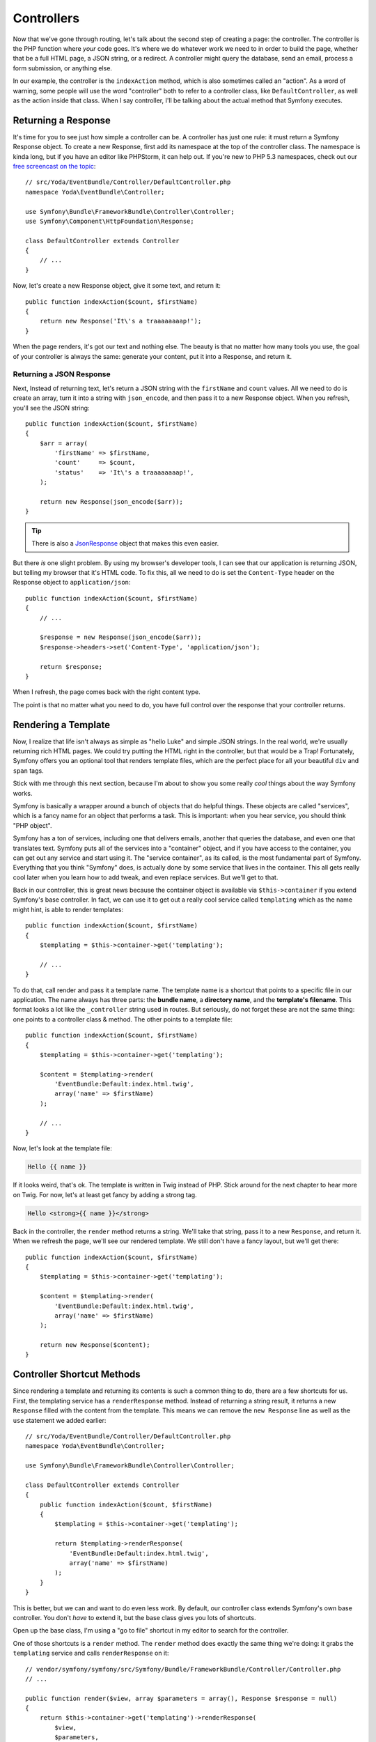 Controllers
===========

Now that we've gone through routing, let's talk about the second step of
creating a page: the controller. The controller is the PHP function where
*your* code goes. It's where we do whatever work we need to in order to build
the page, whether that be a full HTML page, a JSON string, or a redirect.
A controller might query the database, send an email, process a form submission,
or anything else.

In our example, the controller is the ``indexAction`` method, which is also
sometimes called an "action". As a word of warning, some people will use
the word "controller" both to refer to a controller class, like ``DefaultController``,
as well as the action inside that class. When I say controller, I'll be
talking about the actual method that Symfony executes.

Returning a Response
--------------------

It's time for you to see just how simple a controller can be. A controller
has just one rule: it must return a Symfony Response object. To create a
new Response, first add its namespace at the top of the controller
class. The namespace is kinda long, but if you have an editor like PHPStorm,
it can help out. If you're new to PHP 5.3 namespaces, check out our
`free screencast on the topic`_::

    // src/Yoda/EventBundle/Controller/DefaultController.php
    namespace Yoda\EventBundle\Controller;

    use Symfony\Bundle\FrameworkBundle\Controller\Controller;
    use Symfony\Component\HttpFoundation\Response;

    class DefaultController extends Controller
    {
        // ...
    }

Now, let's create a new Response object, give it some text, and return
it::

    public function indexAction($count, $firstName)
    {
        return new Response('It\'s a traaaaaaaap!');
    }

When the page renders, it's got our text and nothing else. The beauty is
that no matter how many tools you use, the goal of your controller is always
the same: generate your content, put it into a Response, and return it.

Returning a JSON Response
~~~~~~~~~~~~~~~~~~~~~~~~~

Next, Instead of returning text, let's return a JSON string with the 
``firstName`` and ``count`` values. All we need to do is create an array,
turn it into a string with ``json_encode``, and then pass it to a new Response
object. When you refresh, you'll see the JSON string::

    public function indexAction($count, $firstName)
    {
        $arr = array(
            'firstName' => $firstName,
            'count'     => $count,
            'status'    => 'It\'s a traaaaaaaap!',
        );

        return new Response(json_encode($arr));
    }

.. tip::

    There is also a `JsonResponse`_ object that makes this even easier.

But there *is* one slight problem. By using my browser's developer tools, I
can see that our application is returning JSON, but telling my browser that
it's HTML code. To fix this, all we need to do is set the ``Content-Type``
header on the Response object to ``application/json``::

    public function indexAction($count, $firstName)
    {
        // ...

        $response = new Response(json_encode($arr));
        $response->headers->set('Content-Type', 'application/json');
        
        return $response;
    }

When I refresh, the page comes back with the right content type.

The point is that no matter what you need to do, you have full control over
the response that your controller returns.

Rendering a Template
--------------------

Now, I realize that life isn't always as simple as "hello Luke" and
simple JSON strings. In the real world, we're usually returning rich HTML
pages. We could try putting the HTML right in the controller, but that would
be a Trap! Fortunately, Symfony offers you an optional tool that renders
template files, which are the perfect place for all your beautiful ``div``
and ``span`` tags.

Stick with me through this next section, because I'm about to show you some
really *cool* things about the way Symfony works.

.. _symfony-ep1-what-is-a-service:

Symfony is basically a wrapper around a bunch of objects that do helpful
things. These objects are called "services", which is a fancy name for an
object that performs a task. This is important: when you hear service, you
should think "PHP object".

Symfony has a ton of services, including one that delivers emails, another
that queries the database, and even one that translates text. Symfony puts
all of the services into a "container" object, and if you have access to
the container, you can get out any service and start using it. The "service
container", as its called, is the most fundamental part of Symfony. Everything
that you think "Symfony" does, is actually done by some service that lives
in the container. This all gets really cool later when you learn how to add
tweak, and even replace services. But we'll get to that.

Back in our controller, this is great news because the container object is
available via ``$this->container`` if you extend Symfony's base controller.
In fact, we can use it to get out a really cool service called ``templating``
which as the name might hint, is able to render templates::

    public function indexAction($count, $firstName)
    {
        $templating = $this->container->get('templating');

        // ...
    }

To do that, call render and pass it a template name. The template name is
a shortcut that points to a specific file in our application. The name always
has three parts: the **bundle name**, a **directory name**, and the **template's filename**.
This format looks a lot like the ``_controller`` string used in routes. 
But seriously, do not forget these are not the same thing: one points to a
controller class & method. The other points to a template file::

    public function indexAction($count, $firstName)
    {
        $templating = $this->container->get('templating');

        $content = $templating->render(
            'EventBundle:Default:index.html.twig',
            array('name' => $firstName)
        );

        // ...
    }

Now, let's look at the template file:

.. code-block:: html+jinja

    Hello {{ name }}

If it looks weird, that's ok. The template is written in Twig instead of
PHP. Stick around for the next chapter  to hear more on Twig. For now, let's
at least get fancy by adding a strong tag.

.. code-block:: html+jinja

    Hello <strong>{{ name }}</strong>

Back in the controller, the ``render`` method returns a string. We'll take
that string, pass it to a new ``Response``, and return it. When we refresh
the page, we'll see our rendered template. We still don't have a fancy layout,
but we'll get there::

    public function indexAction($count, $firstName)
    {
        $templating = $this->container->get('templating');

        $content = $templating->render(
            'EventBundle:Default:index.html.twig',
            array('name' => $firstName)
        );

        return new Response($content);
    }

Controller Shortcut Methods
---------------------------

Since rendering a template and returning its contents is such a common thing
to do, there are a few shortcuts for us. First, the templating service
has a ``renderResponse`` method. Instead of returning a string result, it returns
a new ``Response`` filled with the content from the template. This means
we can remove the ``new Response`` line as well as the ``use`` statement we added
earlier::

    // src/Yoda/EventBundle/Controller/DefaultController.php
    namespace Yoda\EventBundle\Controller;

    use Symfony\Bundle\FrameworkBundle\Controller\Controller;

    class DefaultController extends Controller
    {
        public function indexAction($count, $firstName)
        {
            $templating = $this->container->get('templating');

            return $templating->renderResponse(
                'EventBundle:Default:index.html.twig',
                array('name' => $firstName)
            );
        }
    }

This is better, but we can and want to do even less work. By default, our
controller class extends Symfony's own base controller. You don't *have* to
extend it, but the base class gives you lots of shortcuts. 

Open up the base class, I'm using a "go to file" shortcut in my editor to
search for the controller.

One of those shortcuts is a ``render`` method. The ``render`` method does
exactly the same thing we're doing: it grabs the ``templating`` service and
calls ``renderResponse`` on it::

    // vendor/symfony/symfony/src/Symfony/Bundle/FrameworkBundle/Controller/Controller.php
    // ...
    
    public function render($view, array $parameters = array(), Response $response = null)
    {
        return $this->container->get('templating')->renderResponse(
            $view,
            $parameters,
            $response
        );
    }   

This means that from our controller, we can kick back and just call the ``render``
method on Symfony's own controller class and return the result. This is the
most common way to render a template from inside a controller::

    public function indexAction($count, $firstName)
    {
        return $this->render(
            'EventBundle:Default:index.html.twig',
            array('name' => $firstName)
        );
    }

We took the long route initially only because I wanted you to understand
what was really going on behind the scenes.

Ideally this example shows you both the power and simplicity of a controller.
The controller is where *your* code goes - you can do anything you need to
as long as you return a ``Response``. With the service container available
via ``$this->container``, you've got access to every service in your app. If
you're curious about what services are available, check out the ``container:debug``
console command. It lists every single service available, as well as what
type of object it returns:

.. code-block:: bash

    php app/console container:debug

As you develop, you'll start using more of the shortcuts methods in Symfony's
base controller. It would be brilliant if you would look to see what each
of these methods *actually* does. 

.. tip::

    Symfony base Controller is located at:
    ``vendor/symfony/src/Symfony/Bundle/FrameworkBundle/Controller/Controller.php``.

Congrats! You've already covered some pretty important and advanced topics.
Now it's time to explore the world of TWIG!

.. _`free screencast on the topic`: http://knpuniversity.com/screencast/php-namespaces-in-120-seconds
.. _`JsonResponse`: http://symfony.com/doc/current/components/http_foundation/introduction.html#creating-a-json-response